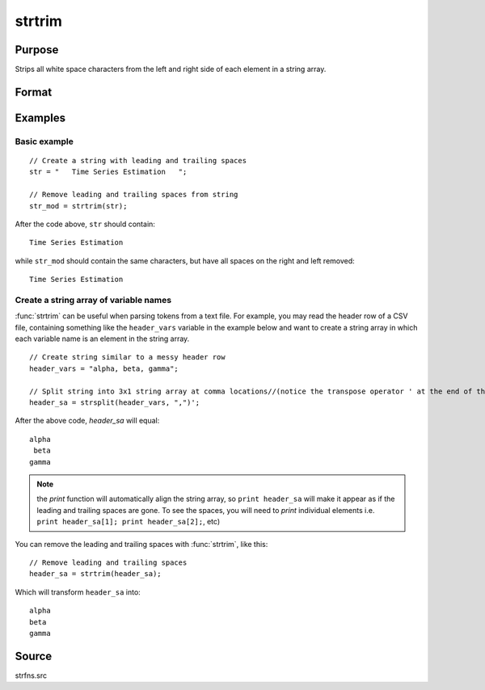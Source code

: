 
strtrim
==============================================

Purpose
----------------
Strips all white space characters from the left and right side of each element in a string array.

Format
----------------
.. function:: y = strtrim(sa)

    :param sa: data
    :type sa: NxM string array

    :return y: contains contents of *sa* with all white space characters trimmed from left and right side of each element.

    :rtype y: NxM string array

Examples
----------------

Basic example
+++++++++++++

::

    // Create a string with leading and trailing spaces
    str = "   Time Series Estimation   ";

    // Remove leading and trailing spaces from string
    str_mod = strtrim(str);

After the code above, ``str`` should contain:

::

    Time Series Estimation

while ``str_mod`` should contain the same characters, but have all spaces on the right and left removed:

::

    Time Series Estimation

Create a string array of variable names
+++++++++++++++++++++++++++++++++++++++

:func:`strtrim` can be useful when parsing tokens from a text file. For example, you may read the header row of a CSV file,
containing something like the ``header_vars`` variable in the example below and want to create a string array in which
each variable name is an element in the string array.

::

    // Create string similar to a messy header row
    header_vars = "alpha, beta, gamma";

    // Split string into 3x1 string array at comma locations//(notice the transpose operator ' at the end of the statement
    header_sa = strsplit(header_vars, ",")';

After the above code, *header_sa* will equal:

::

       alpha
        beta
       gamma

.. NOTE:: the `print` function will automatically align the string array, so ``print header_sa``
    will make it appear as if the leading and trailing spaces are gone. To see the spaces,
    you will need to `print` individual elements i.e. ``print header_sa[1]; print header_sa[2];``, etc)

You can remove the leading and trailing spaces with :func:`strtrim`, like this:

::

    // Remove leading and trailing spaces
    header_sa = strtrim(header_sa);

Which will transform ``header_sa`` into:

::

    alpha
    beta
    gamma

Source
------

strfns.src

.. seealso:: Functions :func:`strtriml`, :func:`strtrimr`, :func:`strtrunc`, :func:`strtruncl`, :func:`strtruncpad`, :func:`strtruncr`
